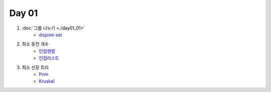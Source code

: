 =============================
Day 01
=============================

#. :doc:`그룹 나누기 <./day01_01>`
    - disjoint-set_
    
#. 최소 동전 개수
    - 인접행렬_
    - 인접리스트_
    
#. 최소 신장 트리
    - Prim_
    - Kruskal_

.. _disjoint-set: https://github.com/prolecture/problems/blob/master/JavaSrc/day01/그룹나누기.java
.. _인접행렬: https://github.com/prolecture/problems/blob/master/JavaSrc/day01/최소동전개수.java
.. _인접리스트: https://github.com/prolecture/problems/blob/master/JavaSrc/day01/최소동전개수_인접리스트.java
.. _Prim: https://github.com/prolecture/problems/blob/master/JavaSrc/day01/최소신장트리_Prim.java
.. _Kruskal: https://github.com/prolecture/problems/blob/master/JavaSrc/day01/최소신장트리_Kruskal.java
